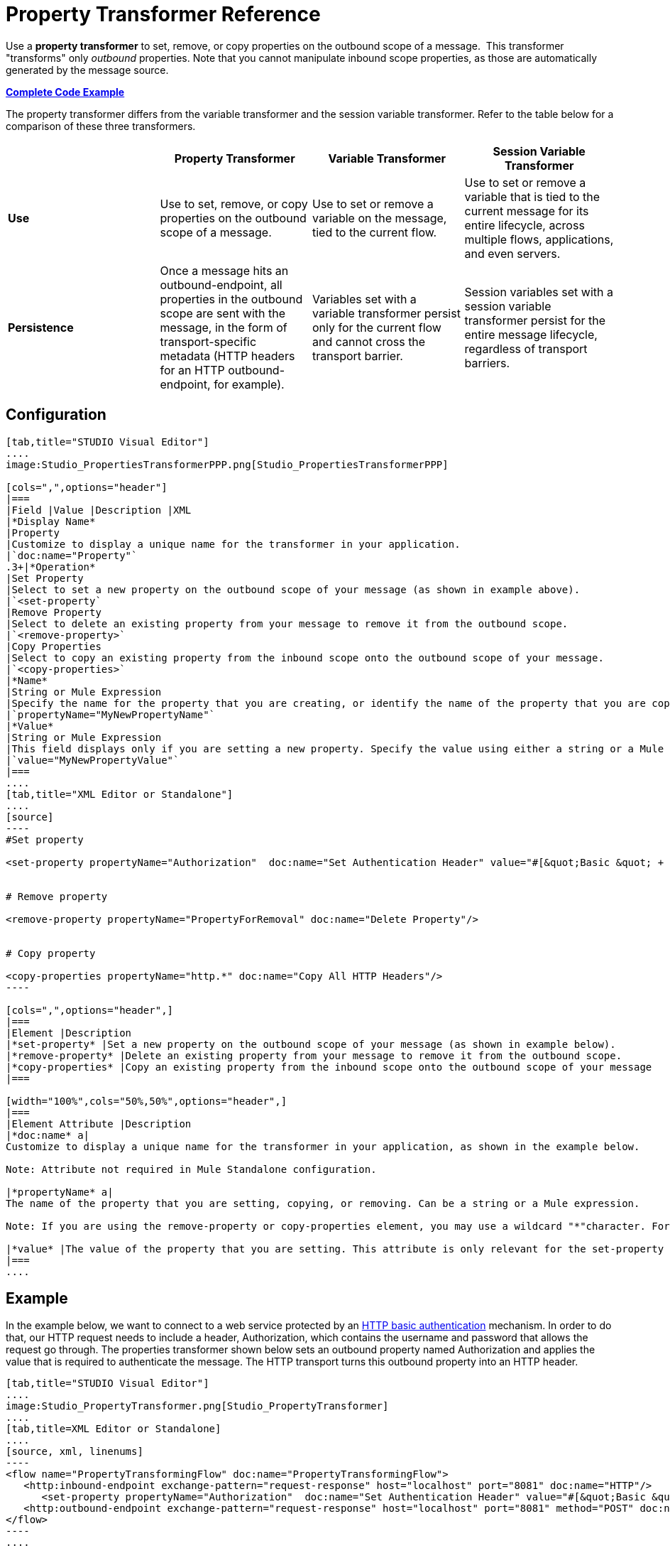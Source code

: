 = Property Transformer Reference

Use a *property transformer* to set, remove, or copy properties on the outbound scope of a message.  This transformer "transforms" only _outbound_ properties. Note that you cannot manipulate inbound scope properties, as those are automatically generated by the message source. 

*<<Complete Code Example>>*

The property transformer differs from the variable transformer and the session variable transformer. Refer to the table below for a comparison of these three transformers.

[cols=",,,",options="header",]
|===
|  |Property Transformer |Variable Transformer |Session Variable Transformer
|*Use* |Use to set, remove, or copy properties on the outbound scope of a message. |Use to set or remove a variable on the message, tied to the current flow. |Use to set or remove a variable that is tied to the current message for its entire lifecycle, across multiple flows, applications, and even servers.
|*Persistence* |Once a message hits an outbound-endpoint, all properties in the outbound scope are sent with the message, in the form of transport-specific metadata (HTTP headers for an HTTP outbound-endpoint, for example). |Variables set with a variable transformer persist only for the current flow and cannot cross the transport barrier. |Session variables set with a session variable transformer persist for the entire message lifecycle, regardless of transport barriers.
|===

== Configuration

[tabs]
------
[tab,title="STUDIO Visual Editor"]
....
image:Studio_PropertiesTransformerPPP.png[Studio_PropertiesTransformerPPP]

[cols=",",options="header"]
|===
|Field |Value |Description |XML
|*Display Name*
|Property
|Customize to display a unique name for the transformer in your application.
|`doc:name="Property"`
.3+|*Operation*
|Set Property
|Select to set a new property on the outbound scope of your message (as shown in example above).
|`<set-property`
|Remove Property
|Select to delete an existing property from your message to remove it from the outbound scope.
|`<remove-property>`
|Copy Properties
|Select to copy an existing property from the inbound scope onto the outbound scope of your message.
|`<copy-properties>`
|*Name*
|String or Mule Expression
|Specify the name for the property that you are creating, or identify the name of the property that you are copying or removing. If you are copying or removing properties, this field accepts a wildcard "*" character.
|`propertyName="MyNewPropertyName"`
|*Value*
|String or Mule Expression
|This field displays only if you are setting a new property. Specify the value using either a string or a Mule expression, as shown in the example screenshot above.
|`value="MyNewPropertyValue"`
|===
....
[tab,title="XML Editor or Standalone"]
....
[source]
----
#Set property
     
<set-property propertyName="Authorization"  doc:name="Set Authentication Header" value="#[&quot;Basic &quot; + Base64.encodeBase64String(&quot;username:password&quot;)]"/>
     
     
# Remove property
 
<remove-property propertyName="PropertyForRemoval" doc:name="Delete Property"/>
     
   
# Copy property
    
<copy-properties propertyName="http.*" doc:name="Copy All HTTP Headers"/>
----

[cols=",",options="header",]
|===
|Element |Description
|*set-property* |Set a new property on the outbound scope of your message (as shown in example below).
|*remove-property* |Delete an existing property from your message to remove it from the outbound scope.
|*copy-properties* |Copy an existing property from the inbound scope onto the outbound scope of your message
|===

[width="100%",cols="50%,50%",options="header",]
|===
|Element Attribute |Description
|*doc:name* a|
Customize to display a unique name for the transformer in your application, as shown in the example below.

Note: Attribute not required in Mule Standalone configuration.

|*propertyName* a|
The name of the property that you are setting, copying, or removing. Can be a string or a Mule expression.

Note: If you are using the remove-property or copy-properties element, you may use a wildcard "*"character. For example, a copy-properties transformer with a property name "http." will copy all properties whose names begin with "http.", from the inbound scope to the outbound scope.

|*value* |The value of the property that you are setting. This attribute is only relevant for the set-property element. Can be a string or a Mule expression.
|===
....
------

== Example

In the example below, we want to connect to a web service protected by an http://en.wikipedia.org/wiki/Basic_access_authentication[HTTP basic authentication] mechanism. In order to do that, our HTTP request needs to include a header, Authorization, which contains the username and password that allows the request go through. The properties transformer shown below sets an outbound property named Authorization and applies the value that is required to authenticate the message. The HTTP transport turns this outbound property into an HTTP header.

[tabs]
------
[tab,title="STUDIO Visual Editor"]
....
image:Studio_PropertyTransformer.png[Studio_PropertyTransformer]
....
[tab,title=XML Editor or Standalone]
....
[source, xml, linenums]
----
<flow name="PropertyTransformingFlow" doc:name="PropertyTransformingFlow">
   <http:inbound-endpoint exchange-pattern="request-response" host="localhost" port="8081" doc:name="HTTP"/>
      <set-property propertyName="Authorization"  doc:name="Set Authentication Header" value="#[&quot;Basic &quot; + Base64.encodeBase64String(&quot;username:password&quot;)]"/>
   <http:outbound-endpoint exchange-pattern="request-response" host="localhost" port="8081" method="POST" doc:name="HTTP"/>
</flow>
----
....
------

== Complete Code Example

.Namespace


[source, xml, linenums]
----
<mule xmlns:http="http://www.mulesoft.org/schema/mule/http"
xmlns="http://www.mulesoft.org/schema/mule/core" xmlns:doc="http://www.mulesoft.org/schema/mule/documentation" xmlns:spring="http://www.springframework.org/schema/beans" version="EE-3.4.0" xmlns:xsi="http://www.w3.org/2001/XMLSchema-instance" xsi:schemaLocation="
 
http://www.mulesoft.org/schema/mule/http http://www.mulesoft.org/schema/mule/http/current/mule-http.xsd http://www.springframework.org/schema/beans http://www.springframework.org/schema/beans/spring-beans-current.xsd
 
http://www.mulesoft.org/schema/mule/core http://www.mulesoft.org/schema/mule/core/current/mule.xsd">
----

.Body

[source, xml, linenums]
----
<flow name="PropertyTransformingFlow" doc:name="PropertyTransformingFlow">
   <http:inbound-endpoint exchange-pattern="request-response" host="localhost" port="8081" doc:name="HTTP"/>
      <set-property propertyName="Authorization"  doc:name="Set Authentication Header" value="#[&quot;Basic &quot; + Base64.encodeBase64String(&quot;username:password&quot;)]"/>
      <remove-property propertyName="PropertyForRemoval" doc:name="Delete Property"/>
      <copy-properties propertyName="http.*" doc:name="Copy All HTTP Headers"/>
   <http:outbound-endpoint exchange-pattern="request-response" host="localhost" port="8081" method="POST" doc:name="HTTP"/>
</flow>
----

== See Also

* Read about related transformers, the link:/docs/display/33X/Variable+Transformer+Reference[variable transformer] and the link:/docs/display/33X/Session+Variable+Transformer+Reference[session variable transformer], which you can use to set variables for different scopes.

